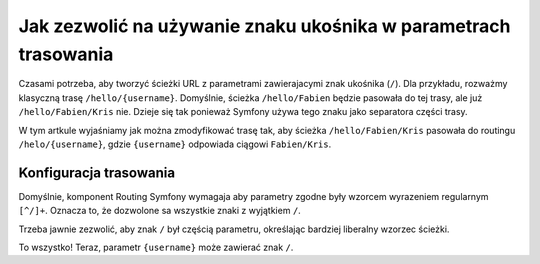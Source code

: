 .. index::
   single: trasowanie; znak ukośnika w parametrach

Jak zezwolić na używanie znaku ukośnika w parametrach trasowania
================================================================

Czasami potrzeba, aby tworzyć ścieżki URL z parametrami zawierajacymi znak
ukośnika  (``/``). 
Dla przykładu, rozważmy klasyczną trasę ``/hello/{username}``. Domyślnie, ścieżka
``/hello/Fabien`` będzie pasowała do tej trasy, ale już ``/hello/Fabien/Kris`` nie.
Dzieje się tak ponieważ Symfony używa tego znaku jako separatora części trasy.

W tym artkule wyjaśniamy jak można zmodyfikować trasę tak, aby ścieżka
``/hello/Fabien/Kris`` pasowała do routingu ``/helo/{username}``, gdzie ``{username}``
odpowiada ciągowi ``Fabien/Kris``.

Konfiguracja trasowania
-----------------------

Domyślnie, komponent Routing Symfony wymagaja aby parametry 
zgodne były wzorcem wyrazeniem regularnym ``[^/]+``. Oznacza to, że dozwolone
sa wszystkie znaki z wyjątkiem ``/``.

Trzeba jawnie zezwolić, aby znak ``/`` był częścią parametru, określając bardziej
liberalny wzorzec ścieżki.

.. configuration-block::

    .. code-block:: php-annotations
       :linenos:

        use Sensio\Bundle\FrameworkExtraBundle\Configuration\Route;

        class DemoController
        {
            /**
             * @Route("/hello/{username}", name="_hello", requirements={"username"=".+"})
             */
            public function helloAction($username)
            {
                // ...
            }
        }

    .. code-block:: yaml
       :linenos:

        _hello:
            path:     /hello/{username}
            defaults: { _controller: AppBundle:Demo:hello }
            requirements:
                username: .+

    .. code-block:: xml
       :linenos:

        <?xml version="1.0" encoding="UTF-8" ?>

        <routes xmlns="http://symfony.com/schema/routing"
            xmlns:xsi="http://www.w3.org/2001/XMLSchema-instance"
            xsi:schemaLocation="http://symfony.com/schema/routing http://symfony.com/schema/routing/routing-1.0.xsd">

            <route id="_hello" path="/hello/{username}">
                <default key="_controller">AppBundle:Demo:hello</default>
                <requirement key="username">.+</requirement>
            </route>
        </routes>

    .. code-block:: php
       :linenos:

        use Symfony\Component\Routing\RouteCollection;
        use Symfony\Component\Routing\Route;

        $collection = new RouteCollection();
        $collection->add('_hello', new Route('/hello/{username}', array(
            '_controller' => 'AppBundle:Demo:hello',
        ), array(
            'username' => '.+',
        )));

        return $collection;

To wszystko! Teraz, parametr ``{username}`` może zawierać znak ``/``.
